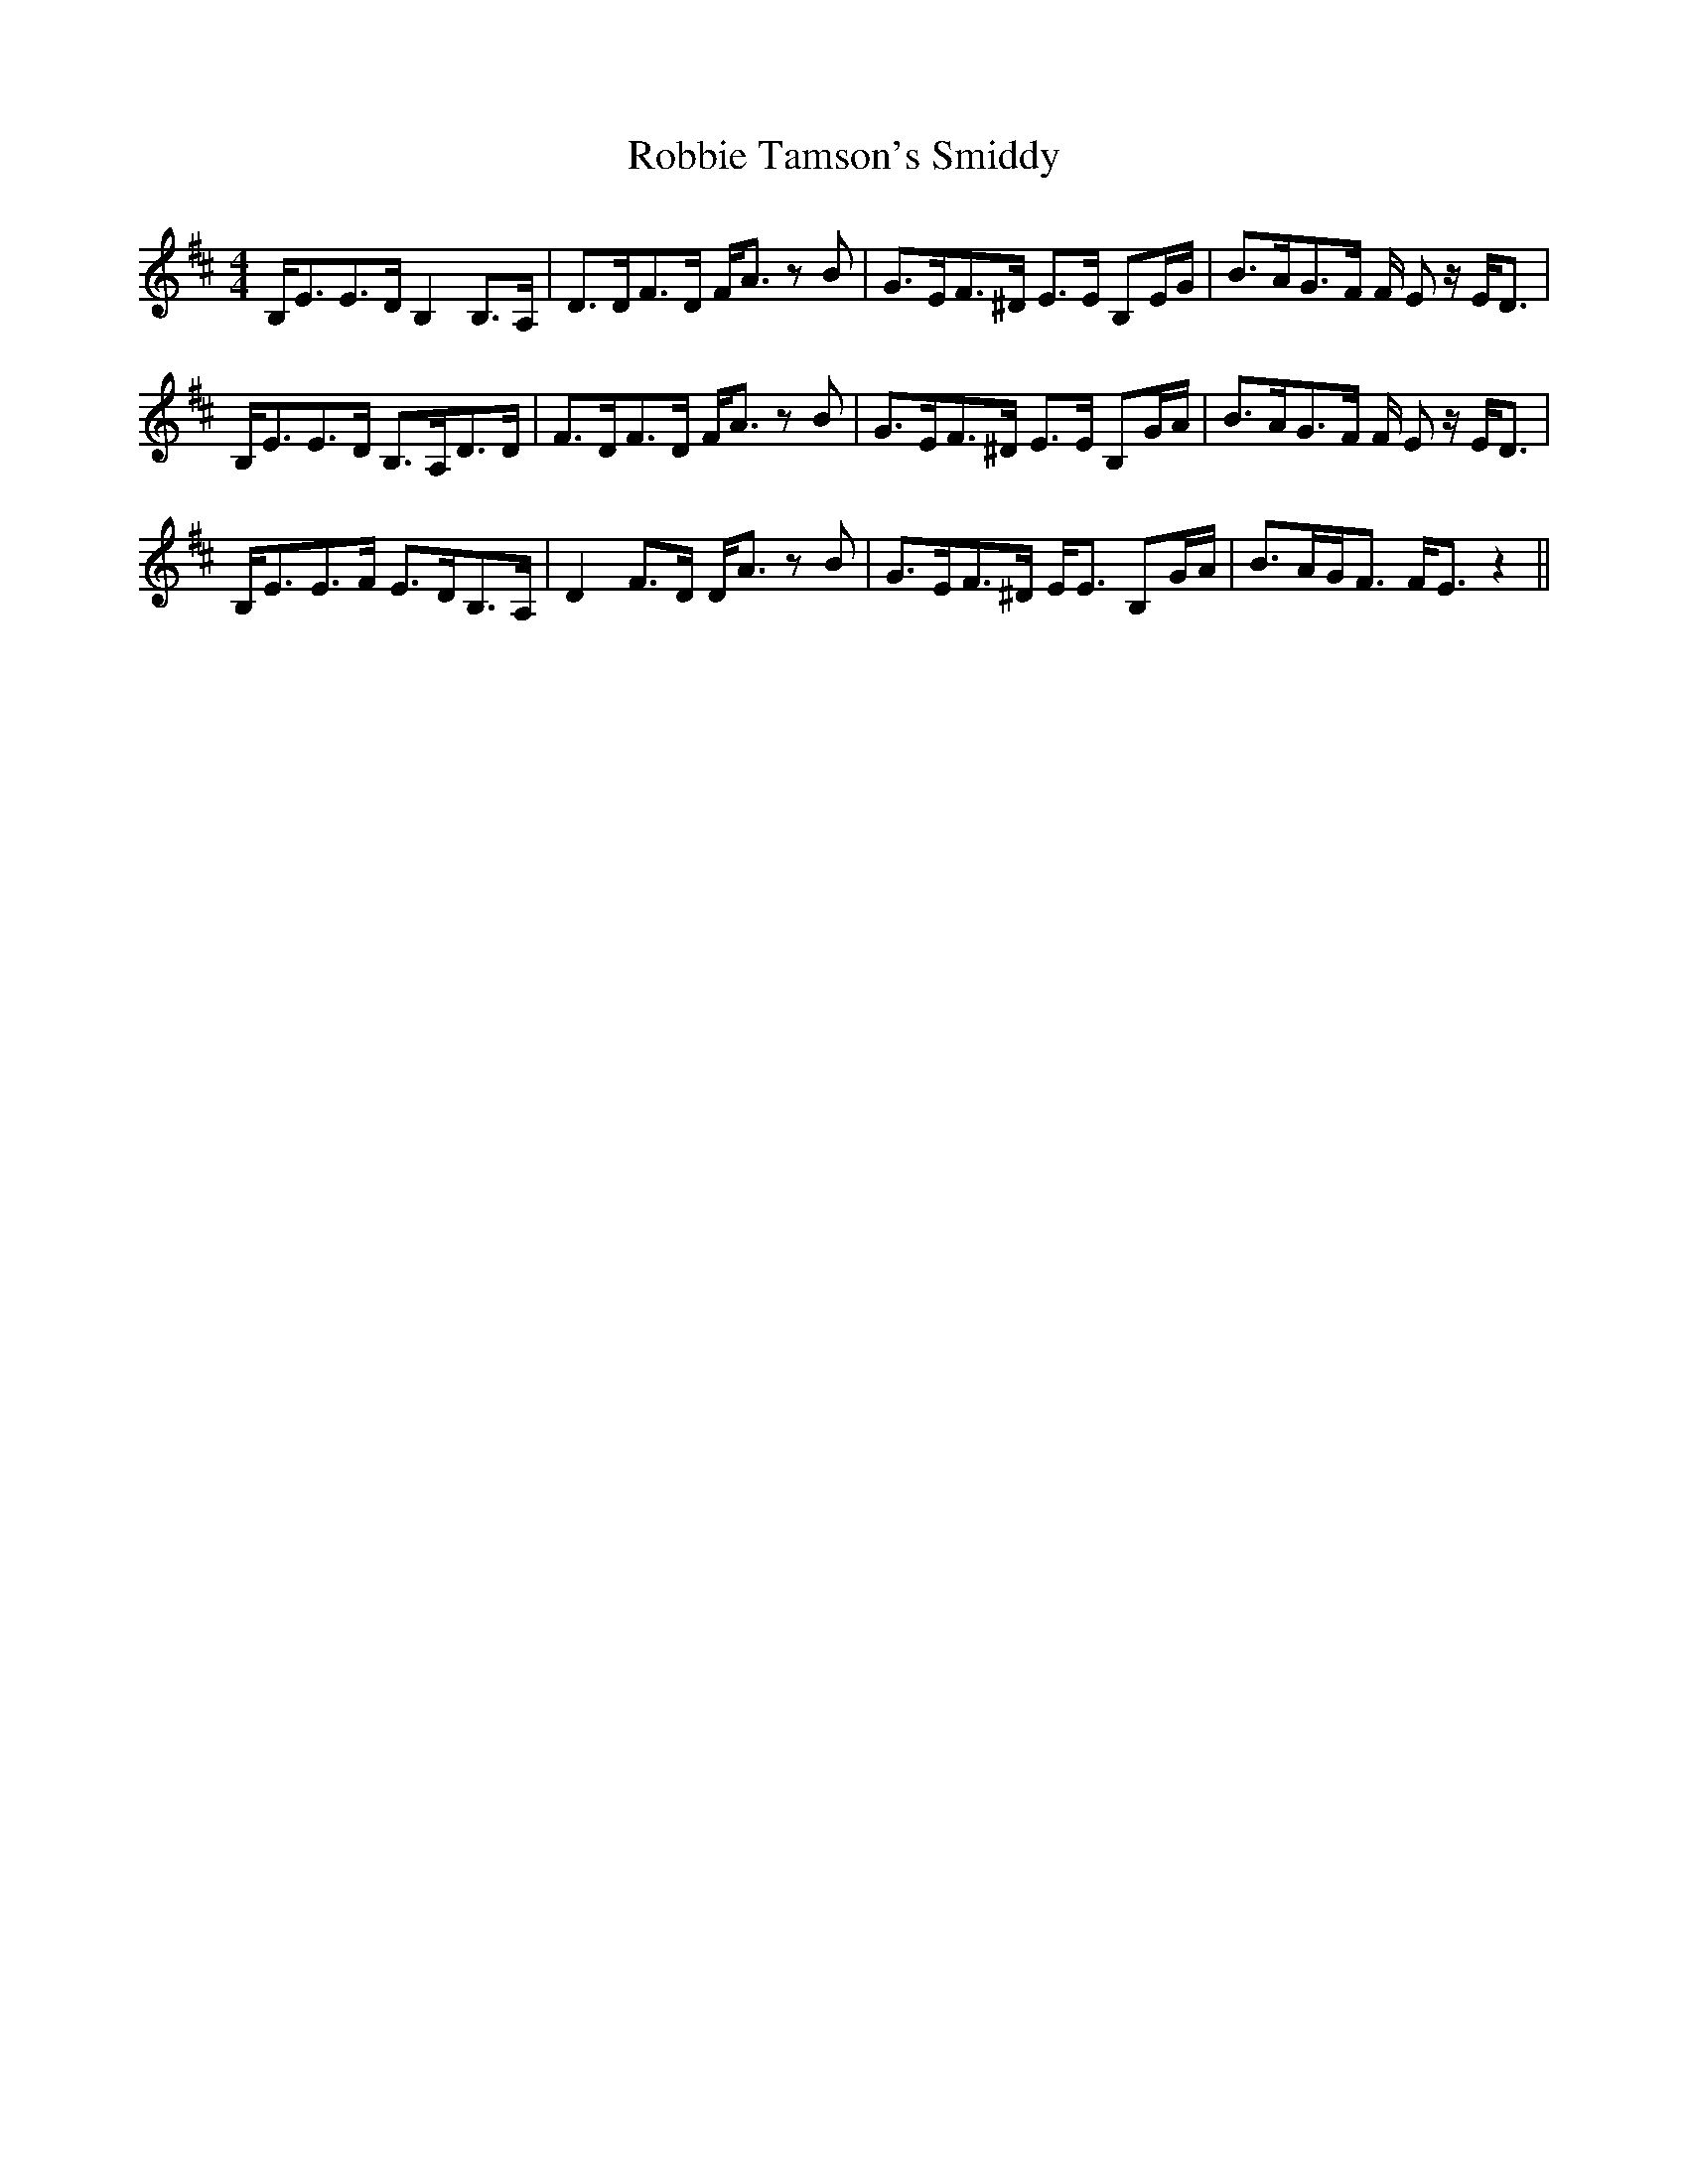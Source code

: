 X: 34867
T: Robbie Tamson's Smiddy
R: reel
M: 4/4
K: Edorian
B,<EE>D B,2 B,>A,|D>DF>D F<A z B|G>EF>^D E>E B,E/G/|B>AG>F F/ E z/ E<D|
B,<EE>D B,>A,D>D|F>DF>D F<A z B|G>EF>^D E>E B,G/A/|B>AG>F F/ E z/ E<D|
B,<EE>F E>DB,>A,|D2 F>D D<A z B|G>EF>^D E<E B,G/A/|B>AG<F F<E z2||

